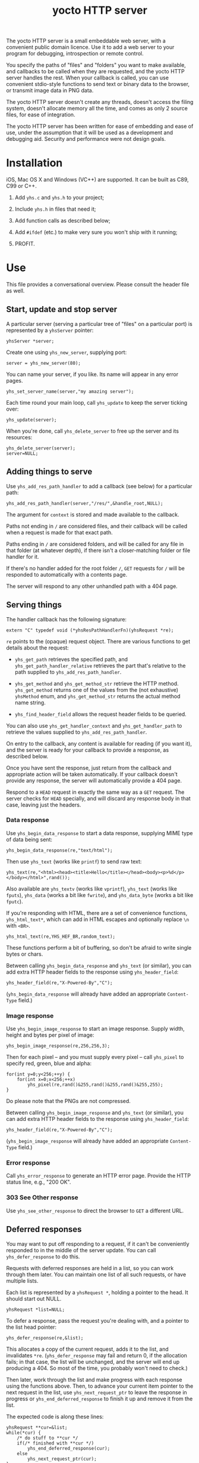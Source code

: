 #+OPTIONS: toc:nil num:nil author:nil email:nil creator:nil timestamp:nil ^:nil
#+TITLE: yocto HTTP server

The yocto HTTP server is a small embeddable web server, with a
convenient public domain licence. Use it to add a web server to your
program for debugging, introspection or remote control.

You specify the paths of "files" and "folders" you want to make
available, and callbacks to be called when they are requested, and the
yocto HTTP server handles the rest. When your callback is called, you
can use convenient stdio-style functions to send text or binary data
to the browser, or transmit image data in PNG data.

The yocto HTTP server doesn't create any threads, doesn't access the
filing system, doesn't allocate memory all the time, and comes as only
2 source files, for ease of integration.

The yocto HTTP server has been written for ease of embedding and ease
of use, under the assumption that it will be used as a development and
debugging aid. Security and performance were not design goals.

* Installation

iOS, Mac OS X and Windows (VC++) are supported. It can be built as
C89, C99 or C++.

1. Add =yhs.c= and =yhs.h= to your project;

2. Include =yhs.h= in files that need it;

3. Add function calls as described below;

4. Add =#ifdef= (etc.) to make very sure you won't ship with it
   running;

5. PROFIT.

* Use

This file provides a conversational overview. Please consult the
header file as well.

** Start, update and stop server

A particular server (serving a particular tree of "files" on a
particular port) is represented by a =yhsServer= pointer:

: yhsServer *server;

Create one using =yhs_new_server=, supplying port:

: server = yhs_new_server(80);

You can name your server, if you like. Its name will appear in any
error pages.

: yhs_set_server_name(server,"my amazing server");

Each time round your main loop, call =yhs_update= to keep the server
ticking over:

: yhs_update(server);

When you're done, call =yhs_delete_server= to free up the server and
its resources:

: yhs_delete_server(server);
: server=NULL;

** Adding things to serve

Use =yhs_add_res_path_handler= to add a callback (see below) for a
particular path:

: yhs_add_res_path_handler(server,"/res/",&handle_root,NULL);

The argument for =context= is stored and made available to the
callback.

Paths not ending in =/= are considered files, and their callback will
be called when a request is made for that exact path.

Paths ending in =/= are considered folders, and will be called for any
file in that folder (at whatever depth), if there isn't a
closer-matching folder or file handler for it.

If there's no handler added for the root folder =/=, =GET= requests
for =/= will be responded to automatically with a contents page.

The server will respond to any other unhandled path with a 404 page.

** Serving things

The handler callback has the following signature:

: extern "C" typedef void (*yhsResPathHandlerFn)(yhsRequest *re);

=re= points to the (opaque) request object. There are various
functions to get details about the request:

- =yhs_get_path= retrieves the specified path, and
  =yhs_get_path_handler_relative= retrieves the part that's relative
  to the path supplied to =yhs_add_res_path_handler=.

- =yhs_get_method= and =yhs_get_method_str= retrieve the HTTP
  method. =yhs_get_method= returns one of the values from the (not
  exhaustive) =yhsMethod= enum, and =yhs_get_method_str= returns the
  actual method name string.

- =yhs_find_header_field= allows the request header fields to be
  queried.

You can also use =yhs_get_handler_context= and =yhs_get_handler_path=
to retrieve the values supplied to =yhs_add_res_path_handler=.

On entry to the callback, any content is available for reading (if you
want it), and the server is ready for your callback to provide a
response, as described below.

Once you have sent the response, just return from the callback and
appropriate action will be taken automatically. If your callback
doesn't provide any response, the server will automatically provide a
404 page.

Respond to a =HEAD= request in exactly the same way as a =GET=
request. The server checks for =HEAD= specially, and will discard any
response body in that case, leaving just the headers.

*** Data response

Use =yhs_begin_data_response= to start a data response, supplying MIME type
of data being sent:

: yhs_begin_data_response(re,"text/html");

Then use =yhs_text= (works like =printf=) to send raw text:

: yhs_text(re,"<html><head><title>Hello</title></head><body><p>%d</p></body></html>",rand());

Also available are =yhs_textv= (works like =vprintf=), =yhs_text=
(works like =fputs=), =yhs_data= (works a bit like =fwrite=), and
=yhs_data_byte= (works a bit like =fputc=).

If you're responding with HTML, there are a set of convenience
functions, =yhs_html_text*=, which can add in HTML escapes and
optionally replace =\n= with =<BR>=.

: yhs_html_text(re,YHS_HEF_BR,random_text);

These functions perform a bit of buffering, so don't be afraid to
write single bytes or chars.

Between calling =yhs_begin_data_response= and =yhs_text= (or similar), you
can add extra HTTP header fields to the response using
=yhs_header_field=:

: yhs_header_field(re,"X-Powered-By","C");

(=yhs_begin_data_response= will already have added an appropriate
=Content-Type= field.)

*** Image response

Use =yhs_begin_image_response= to start an image response. Supply width,
height and bytes per pixel of image:

: yhs_begin_image_response(re,256,256,3);

Then for each pixel -- and you must supply every pixel -- call
=yhs_pixel= to specify red, green, blue and alpha:

: for(int y=0;y<256;++y) {
:     for(int x=0;x<256;++x)
:         yhs_pixel(re,rand()&255,rand()&255,rand()&255,255);
: }

Do please note that the PNGs are not compressed.

Between calling =yhs_begin_image_response= and =yhs_text= (or similar), you
can add extra HTTP header fields to the response using
=yhs_header_field=:

: yhs_header_field(re,"X-Powered-By","C");

(=yhs_begin_image_response= will already have added an appropriate
=Content-Type= field.)

*** Error response

Call =yhs_error_response= to generate an HTTP error page. Provide
the HTTP status line, e.g., "200 OK".

*** 303 See Other response

Use =yhs_see_other_response= to direct the browser to =GET= a
different URL.

** Deferred responses

You may want to put off responding to a request, if it can't be
conveniently responded to in the middle of the server update. You can
call =yhs_defer_response= to do this.

Requests with deferred responses are held in a list, so you can work
through them later. You can maintain one list of all such requests, or
have multiple lists.

Each list is represented by a =yhsRequest *=, holding a pointer to the
head. It should start out NULL.

: yhsRequest *list=NULL;

To defer a response, pass the request you're dealing with, and a
pointer to the list head pointer:

: yhs_defer_response(re,&list);

This allocates a copy of the current request, adds it to the list, and
invalidates =*re=. (=yhs_defer_response= may fail and return 0, if the
allocation fails; in that case, the list will be unchanged, and the
server will end up producing a 404. So most of the time, you probably
won't need to check.)

Then later, work through the list and make progress with each response
using the functions above. Then, to advance your current item pointer
to the next request in the list, use =yhs_next_request_ptr= to leave
the response in progress or =yhs_end_deferred_response= to finish it
up and remove it from the list.

The expected code is along these lines:

: yhsRequest **cur=&list;
: while(*cur) {
:     /* do stuff to **cur */
:     if(/* finished with **cur */)
:         yhs_end_deferred_response(cur);
:     else
:         yhs_next_request_ptr(cur);
: }

** Content

If the request has content associated with it (use
=yhs_find_header_field= and look for the =Content-Type= and
=Content-Length= fields), use =yhs_get_content= to retrieve it.

You can retrieve the content all in one go, or in parts.

** Forms

Helpers are provided for processing data from =POST= method forms in
=application/x-www-form-urlencoded= format. (=GET= forms, and
=multipart/form-data=, are not specifically catered for.)

In the handler, use =yhs_read_form_content=:

: int is_form_data_ok=yhs_read_form_content(re);
: if(!is_form_data_ok) {
:     /* error (probably unlikely) */
:     return;
: }

This allocates some memory to save off the form data. This memory is
freed automatically when the response finishes.

You can (try to) retrieve a control's value by control name, using
=yhs_find_control_value=:

: const char *value=yhs_find_control_value(re,"value name");

The result is =NULL= if the value doesn't exist.

You can also iterate through all the names and values available:

: for(size_t i=0;i<yhs_get_num_controls(re);++i) {
:     const char *name=yhs_get_control_name(re,i);
:     const char *value=yhs_get_control_value(re,i);
: }

The pointers point into the data set up by =yhs_read_form_content=.
The pointed-to data must be copied if it is to be kept past the end of
the response.

** Handler configuration

After adding a handler for a path, you can configure it. 

Use =yhs_add_to_toc= to add the handler to the contents page. A link
is provided to the handler's path; by default, the text of the link is
the path too, but you can use =yhs_set_handler_description= to provide
something friendlier.

Use =yhs_set_valid_methods= to set the valid HTTP methods for the
path. The default valid methods are =GET= and =HEAD= only. The server
will ignore any requests for a path using an invalid method (so that
most handlers won't have to check the method).

The configure functions return the supplied handler, so you can do
everything on one line:

: yhs_add_to_toc(yhs_set_handler_description("test handler",yhs_add_res_path_handler(server,"/test",&test_func,NULL)));

* Tweakables

There are some tweakable macros and constants near the top of the .c
file. There's no API for changing these; just edit them using a text
editor.

** Constants

The main ones:

- =MAX_REQUEST_SIZE= :: max supported size of HTTP header included in
     request. Server will return a 500 Internal Server Error if the
     client exceeds this.

- =MAX_TEXT_LEN= :: size of buffer used for format string
                    expansion. Affects maximum possible length of
                    output from yhs_textf and yhs_textv.

- =WRITE_BUF_SIZE= :: size of buffer used when writing, to avoid lots
     of little =send= socket calls.

=MAX_TEXT_LEN= and =WRITE_BUF_SIZE= contribute to the size of the
=yhsServer= object; =MAX_REQUEST_SIZE= contributes to the amount of
stack required by the =yhs_update= call.

** Memory allocation

There are two malloc macros, =MALLOC= and =FREE=, by default wrapping
=malloc= and =free= respectively.

** Logging

There are 3 logging macros, =YHS_DEBUG_MSG=, =YHS_INFO_MSG= and
=YHS_ERR_MSG=. These are invoked just like printf, and are assumed to
expand to a single statement.

By default, debug and info messages go to =stdout=, and errors go to
=stderr=.

* Notes

- The server uses blocking sockets and makes blocking socket calls, so
  =yhs_update= could take pretty much any amount of time, if there's
  something to do. (=yhs_update= will return =1= if it did anything
  significant, the idea being that the game avoids playing logic
  catch-up in this case. No timing is actually performed; this is just
  a quick hack.)

* TODOs

- 303 would probably be a better default response to a POST than 404.

- Lack of file I/O is a feature rather than a bug, but a handler that
  served files from a particular folder tree would still be useful...

- Optional integration with miniz or stb_image_write to serve
  compressed PNGs

- Optional integration with miniz for gzip'd transfers

- Support "Transfer-Encoding: chunked"?

- Maybe do something nicer about form content?

* Other embeddable web serving options

If you disagree with the choices made here, perhaps one of these other
offerings will be more to your taste.

** mongoose

http://code.google.com/p/mongoose/

** libmicrohttpd

http://www.gnu.org/software/libmicrohttpd/

** tulrich-testbed

http://tu-testbed.svn.sourceforge.net/viewvc/tu-testbed/trunk/tu-testbed/net/

** EasyHTTPD

http://sourceforge.net/projects/ehttpd/

** EHS

http://ehs.fritz-elfert.de
